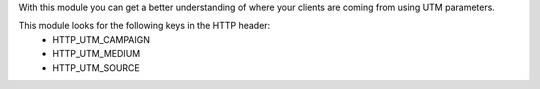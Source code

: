 With this module you can get a better understanding of where your clients are coming from using UTM parameters.

This module looks for the following keys in the HTTP header:
  - HTTP_UTM_CAMPAIGN
  - HTTP_UTM_MEDIUM
  - HTTP_UTM_SOURCE
